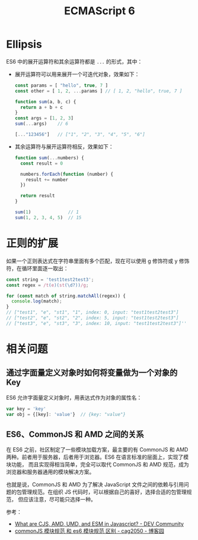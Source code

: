 #+TITLE:      ECMAScript 6

* 目录                                                    :TOC_4_gh:noexport:
- [[#ellipsis][Ellipsis]]
- [[#正则的扩展][正则的扩展]]
- [[#相关问题][相关问题]]
  - [[#通过字面量定义对象时如何将变量做为一个对象的-key][通过字面量定义对象时如何将变量做为一个对象的 Key]]
  - [[#es6commonjs-和-amd-之间的关系][ES6、CommonJS 和 AMD 之间的关系]]

* Ellipsis
  ES6 中的展开运算符和其余运算符都是 ~...~ 的形式，其中：
  + 展开运算符可以用来展开一个可迭代对象，效果如下：
    #+begin_src js
      const params = [ "hello", true, 7 ]
      const other = [ 1, 2, ...params ] // [ 1, 2, "hello", true, 7 ]

      function sum(a, b, c) {
        return a + b + c
      }
      const args = [1, 2, 3]
      sum(...args)    // 6

      [..."123456"]   // ["1", "2", "3", "4", "5", "6"]
    #+end_src
  + 其余运算符与展开运算符相反，效果如下：
    #+begin_src js
      function sum(...numbers) {
        const result = 0

        numbers.forEach(function (number) {
          result += number
        })

        return result
      }

      sum(1)              // 1
      sum(1, 2, 3, 4, 5)  // 15
    #+end_src
    
* 正则的扩展
  如果一个正则表达式在字符串里面有多个匹配，现在可以使用 g 修饰符或 y 修饰符，在循环里面逐一取出：
  #+begin_src js
    const string = 'test1test2test3';
    const regex = /t(e)(st(\d?))/g;

    for (const match of string.matchAll(regex)) {
      console.log(match);
    }
    // ["test1", "e", "st1", "1", index: 0, input: "test1test2test3"]
    // ["test2", "e", "st2", "2", index: 5, input: "test1test2test3"]
    // ["test3", "e", "st3", "3", index: 10, input: "test1test2test3"]''
  #+end_src
  
* 相关问题
** 通过字面量定义对象时如何将变量做为一个对象的 Key
   ES6 允许字面量定义对象时，用表达式作为对象的属性名：
   #+begin_src js
     var key = 'key'
     var obj = {[key]: 'value'}  // {key: "value"}
   #+end_src

** ES6、CommonJS 和 AMD 之间的关系
   在 ES6 之前，社区制定了一些模块加载方案，最主要的有 CommonJS 和 AMD 两种。前者用于服务器，后者用于浏览器。ES6 在语言标准的层面上，实现了模块功能，
   而且实现得相当简单，完全可以取代 CommonJS 和 AMD 规范，成为浏览器和服务器通用的模块解决方案。
   
   也就是说，CommonJS 和 AMD 为了解决 JavaScript 文件之间的依赖与引用问题的包管理规范。在组织 JS 代码时，可以根据自己的喜好，选择合适的包管理规范，
   但应该注意，尽可能只选择一种。

   参考：
   + [[https://dev.to/iggredible/what-the-heck-are-cjs-amd-umd-and-esm-ikm][What are CJS, AMD, UMD, and ESM in Javascript? - DEV Community]]
   + [[https://www.cnblogs.com/cag2050/p/7419258.html][commonJS 模块规范 和 es6 模块规范 区别 - cag2050 - 博客园]]

